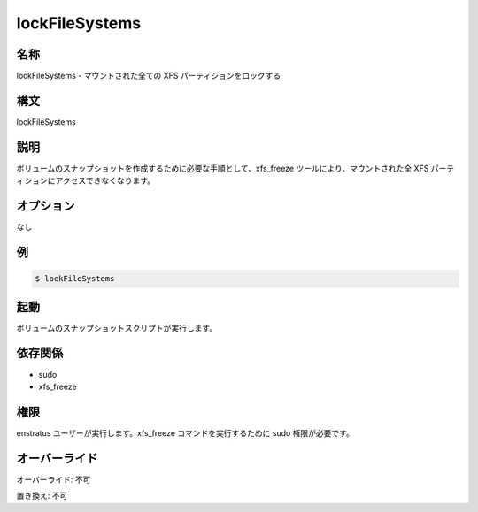 lockFileSystems
---------------

..
    Name
    ~~~~

名称
~~~~

..
    lockFileSystems -  Locks all mounted XFS partitions

lockFileSystems - マウントされた全ての XFS パーティションをロックする

..
    Synopsis
    ~~~~~~~~

構文
~~~~

lockFileSystems

..
    Description
    ~~~~~~~~~~~

説明
~~~~

..
    It prevents access to all mounted XFS partitions using the xfs_freeze tool as a required step for creating volume snapshots.

ボリュームのスナップショットを作成するために必要な手順として、xfs_freeze ツールにより、マウントされた全 XFS パーティションにアクセスできなくなります。

..
    Options
    ~~~~~~~

オプション
~~~~~~~~~~

..
    None

なし

..
    Examples
    ~~~~~~~~

例
~~

.. code-block:: sh

	$ lockFileSystems 
	
..
    Invocation
    ~~~~~~~~~~

起動
~~~~

..
    It is called by volume snapshot scripts

ボリュームのスナップショットスクリプトが実行します。

..
    Dependencies
    ~~~~~~~~~~~~

依存関係
~~~~~~~~

* sudo
* xfs_freeze

..
    Permission
    ~~~~~~~~~~

権限
~~~~

..
    Run by the enstratus user. It needs sudo to run the xfs_freeze command

enstratus ユーザーが実行します。xfs_freeze コマンドを実行するために sudo 権限が必要です。

..
    Overrides
    ~~~~~~~~~

オーバーライド
~~~~~~~~~~~~~~

..
    Override: No

オーバーライド: 不可

..
    Replace: No

置き換え: 不可
